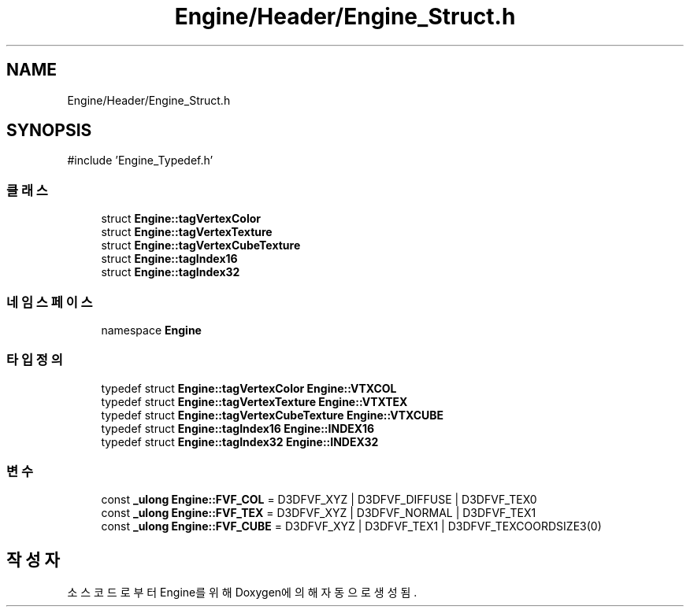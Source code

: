.TH "Engine/Header/Engine_Struct.h" 3 "Version 1.0" "Engine" \" -*- nroff -*-
.ad l
.nh
.SH NAME
Engine/Header/Engine_Struct.h
.SH SYNOPSIS
.br
.PP
\fR#include 'Engine_Typedef\&.h'\fP
.br

.SS "클래스"

.in +1c
.ti -1c
.RI "struct \fBEngine::tagVertexColor\fP"
.br
.ti -1c
.RI "struct \fBEngine::tagVertexTexture\fP"
.br
.ti -1c
.RI "struct \fBEngine::tagVertexCubeTexture\fP"
.br
.ti -1c
.RI "struct \fBEngine::tagIndex16\fP"
.br
.ti -1c
.RI "struct \fBEngine::tagIndex32\fP"
.br
.in -1c
.SS "네임스페이스"

.in +1c
.ti -1c
.RI "namespace \fBEngine\fP"
.br
.in -1c
.SS "타입정의"

.in +1c
.ti -1c
.RI "typedef struct \fBEngine::tagVertexColor\fP \fBEngine::VTXCOL\fP"
.br
.ti -1c
.RI "typedef struct \fBEngine::tagVertexTexture\fP \fBEngine::VTXTEX\fP"
.br
.ti -1c
.RI "typedef struct \fBEngine::tagVertexCubeTexture\fP \fBEngine::VTXCUBE\fP"
.br
.ti -1c
.RI "typedef struct \fBEngine::tagIndex16\fP \fBEngine::INDEX16\fP"
.br
.ti -1c
.RI "typedef struct \fBEngine::tagIndex32\fP \fBEngine::INDEX32\fP"
.br
.in -1c
.SS "변수"

.in +1c
.ti -1c
.RI "const \fB_ulong\fP \fBEngine::FVF_COL\fP = D3DFVF_XYZ | D3DFVF_DIFFUSE | D3DFVF_TEX0"
.br
.ti -1c
.RI "const \fB_ulong\fP \fBEngine::FVF_TEX\fP = D3DFVF_XYZ | D3DFVF_NORMAL | D3DFVF_TEX1"
.br
.ti -1c
.RI "const \fB_ulong\fP \fBEngine::FVF_CUBE\fP = D3DFVF_XYZ | D3DFVF_TEX1 | D3DFVF_TEXCOORDSIZE3(0)"
.br
.in -1c
.SH "작성자"
.PP 
소스 코드로부터 Engine를 위해 Doxygen에 의해 자동으로 생성됨\&.
